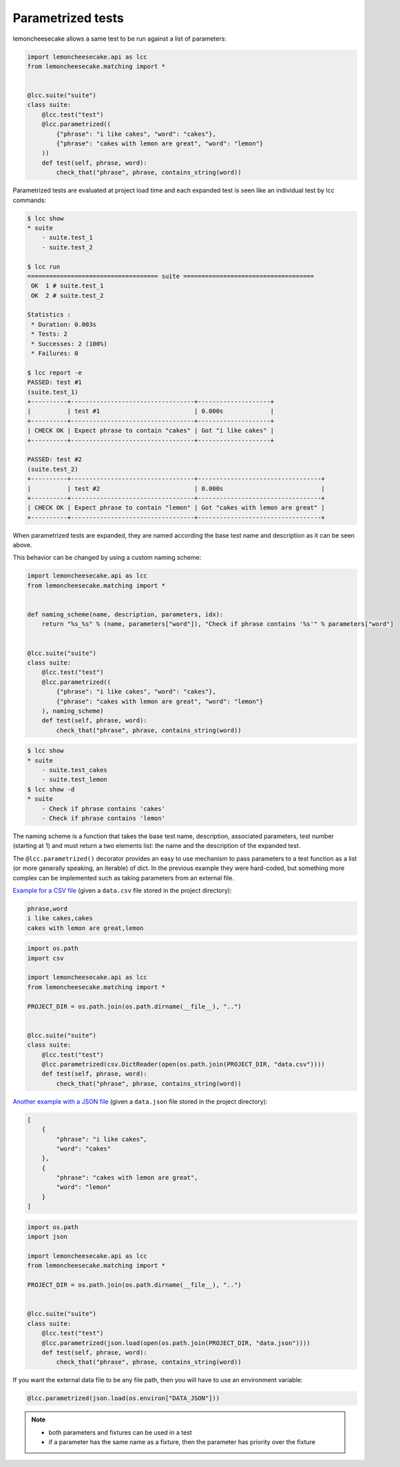 .. _parametrized:

Parametrized tests
==================

.. versionadded:: 1.4.0

lemoncheesecake allows a same test to be run against a list of parameters:

.. code-block:: python

    import lemoncheesecake.api as lcc
    from lemoncheesecake.matching import *


    @lcc.suite("suite")
    class suite:
        @lcc.test("test")
        @lcc.parametrized((
            {"phrase": "i like cakes", "word": "cakes"},
            {"phrase": "cakes with lemon are great", "word": "lemon"}
        ))
        def test(self, phrase, word):
            check_that("phrase", phrase, contains_string(word))

Parametrized tests are evaluated at project load time and each expanded test is seen like an individual test by lcc commands:

.. code-block:: console

    $ lcc show
    * suite
        - suite.test_1
        - suite.test_2

    $ lcc run
    ==================================== suite ====================================
     OK  1 # suite.test_1
     OK  2 # suite.test_2

    Statistics :
     * Duration: 0.003s
     * Tests: 2
     * Successes: 2 (100%)
     * Failures: 0

    $ lcc report -e
    PASSED: test #1
    (suite.test_1)
    +----------+----------------------------------+--------------------+
    |          | test #1                          | 0.000s             |
    +----------+----------------------------------+--------------------+
    | CHECK OK | Expect phrase to contain "cakes" | Got "i like cakes" |
    +----------+----------------------------------+--------------------+

    PASSED: test #2
    (suite.test_2)
    +----------+----------------------------------+----------------------------------+
    |          | test #2                          | 0.000s                           |
    +----------+----------------------------------+----------------------------------+
    | CHECK OK | Expect phrase to contain "lemon" | Got "cakes with lemon are great" |
    +----------+----------------------------------+----------------------------------+

When parametrized tests are expanded, they are named according the base test name and description as it can be seen above.

This behavior can be changed by using a custom naming scheme:

.. code-block:: python

    import lemoncheesecake.api as lcc
    from lemoncheesecake.matching import *


    def naming_scheme(name, description, parameters, idx):
        return "%s_%s" % (name, parameters["word"]), "Check if phrase contains '%s'" % parameters["word"]


    @lcc.suite("suite")
    class suite:
        @lcc.test("test")
        @lcc.parametrized((
            {"phrase": "i like cakes", "word": "cakes"},
            {"phrase": "cakes with lemon are great", "word": "lemon"}
        ), naming_scheme)
        def test(self, phrase, word):
            check_that("phrase", phrase, contains_string(word))


.. code-block:: console

    $ lcc show
    * suite
        - suite.test_cakes
        - suite.test_lemon
    $ lcc show -d
    * suite
        - Check if phrase contains 'cakes'
        - Check if phrase contains 'lemon'

The naming scheme is a function that takes the base test name, description, associated parameters, test number
(starting at 1) and must return a two elements list: the name and the description of the expanded test.

The ``@lcc.parametrized()`` decorator provides an easy to use mechanism to pass parameters to a test function as a list
(or more generally speaking, an iterable) of dict. In the previous example they were hard-coded, but something more
complex can be implemented such as taking parameters from an external file.

`Example for a CSV file <https://github.com/lemoncheesecake/lemoncheesecake/tree/master/examples/example12>`_
(given a ``data.csv`` file stored in the project directory):

.. code-block:: text

    phrase,word
    i like cakes,cakes
    cakes with lemon are great,lemon

.. code-block:: python

    import os.path
    import csv

    import lemoncheesecake.api as lcc
    from lemoncheesecake.matching import *

    PROJECT_DIR = os.path.join(os.path.dirname(__file__), "..")


    @lcc.suite("suite")
    class suite:
        @lcc.test("test")
        @lcc.parametrized(csv.DictReader(open(os.path.join(PROJECT_DIR, "data.csv"))))
        def test(self, phrase, word):
            check_that("phrase", phrase, contains_string(word))


`Another example with a JSON file <https://github.com/lemoncheesecake/lemoncheesecake/tree/master/examples/example13>`_
(given a ``data.json`` file stored in the project directory):

.. code-block:: json

    [
        {
            "phrase": "i like cakes",
            "word": "cakes"
        },
        {
            "phrase": "cakes with lemon are great",
            "word": "lemon"
        }
    ]

.. code-block:: python

    import os.path
    import json

    import lemoncheesecake.api as lcc
    from lemoncheesecake.matching import *

    PROJECT_DIR = os.path.join(os.path.dirname(__file__), "..")


    @lcc.suite("suite")
    class suite:
        @lcc.test("test")
        @lcc.parametrized(json.load(open(os.path.join(PROJECT_DIR, "data.json"))))
        def test(self, phrase, word):
            check_that("phrase", phrase, contains_string(word))


If you want the external data file to be any file path, then you will have to use an environment variable:

.. code-block:: python

    @lcc.parametrized(json.load(os.environ["DATA_JSON"]))


.. note::

    - both parameters and fixtures can be used in a test

    - if a parameter has the same name as a fixture, then the parameter has priority over the fixture

